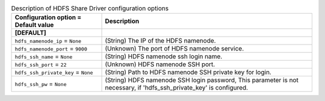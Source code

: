 ..
    Warning: Do not edit this file. It is automatically generated from the
    software project's code and your changes will be overwritten.

    The tool to generate this file lives in openstack-doc-tools repository.

    Please make any changes needed in the code, then run the
    autogenerate-config-doc tool from the openstack-doc-tools repository, or
    ask for help on the documentation mailing list, IRC channel or meeting.

.. _manila-hdfs:

.. list-table:: Description of HDFS Share Driver configuration options
   :header-rows: 1
   :class: config-ref-table

   * - Configuration option = Default value
     - Description
   * - **[DEFAULT]**
     -
   * - ``hdfs_namenode_ip`` = ``None``
     - (String) The IP of the HDFS namenode.
   * - ``hdfs_namenode_port`` = ``9000``
     - (Unknown) The port of HDFS namenode service.
   * - ``hdfs_ssh_name`` = ``None``
     - (String) HDFS namenode ssh login name.
   * - ``hdfs_ssh_port`` = ``22``
     - (Unknown) HDFS namenode SSH port.
   * - ``hdfs_ssh_private_key`` = ``None``
     - (String) Path to HDFS namenode SSH private key for login.
   * - ``hdfs_ssh_pw`` = ``None``
     - (String) HDFS namenode SSH login password, This parameter is not necessary, if 'hdfs_ssh_private_key' is configured.
